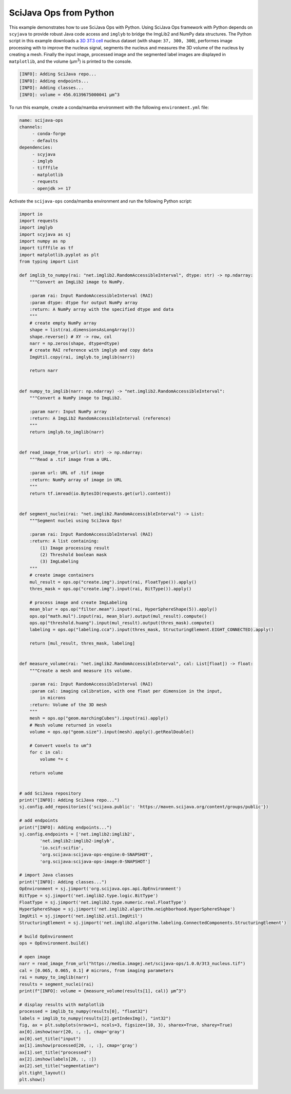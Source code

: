 =======================
SciJava Ops from Python
=======================

This example demonstrates how to use SciJava Ops with Python. Using SciJava Ops framework with Python depends on ``scyjava`` to provide robust
Java code access and ``imglyb`` to bridge the ImgLib2 and NumPy data structures. The Python script in this example downloads a `3D 3T3 cell`_
nucleus dataset (with shape: ``37, 300, 300``), performes image processing with to improve the nucleus signal, segments the nucleus and measures
the 3D volume of the nucleus by creating a mesh. Finally the input image, processed image and the segmented label images are displayed in
``matplotlib``, and the volume (μm\ :sup:`3`) is printed to the console.

.. figure:: https://media.imagej.net/scijava-ops/1.0.0/scyjava_example_1.png

.. code-block:: bash

    [INFO]: Adding SciJava repo...
    [INFO]: Adding endpoints...
    [INFO]: Adding classes...
    [INFO]: volume = 456.0139675000041 μm^3

To run this example, create a conda/mamba environment with the following ``environment.yml`` file:

.. code-block:: yaml

   name: scijava-ops
   channels:
        - conda-forge
        - defaults
   dependencies:
        - scyjava
        - imglyb
        - tifffile
        - matplotlib
        - requests
        - openjdk >= 17


Activate the ``scijava-ops`` conda/mamba environment and run the following Python script:

.. code-block:: python

    import io
    import requests
    import imglyb
    import scyjava as sj
    import numpy as np
    import tifffile as tf
    import matplotlib.pyplot as plt
    from typing import List

    def imglib_to_numpy(rai: "net.imglib2.RandomAccessibleInterval", dtype: str) -> np.ndarray:
        """Convert an ImgLib2 image to NumPy.

        :param rai: Input RandomAccessibleInterval (RAI)
        :param dtype: dtype for output NumPy array
        :return: A NumPy array with the specified dtype and data
        """
        # create empty NumPy array
        shape = list(rai.dimensionsAsLongArray())
        shape.reverse() # XY -> row, col
        narr = np.zeros(shape, dtype=dtype)
        # create RAI reference with imglyb and copy data
        ImgUtil.copy(rai, imglyb.to_imglib(narr))

        return narr


    def numpy_to_imglib(narr: np.ndarray) -> "net.imglib2.RandomAccessibleInterval":
        """Convert a NumPy image to ImgLib2.

        :param narr: Input NumPy array
        :return: A ImgLib2 RandomAccessibleInterval (reference)
        """
        return imglyb.to_imglib(narr)


    def read_image_from_url(url: str) -> np.ndarray:
        """Read a .tif image from a URL.

        :param url: URL of .tif image
        :return: NumPy array of image in URL
        """
        return tf.imread(io.BytesIO(requests.get(url).content))


    def segment_nuclei(rai: "net.imglib2.RandomAccessibleInterval") -> List:
        """Segment nuclei using SciJava Ops!

        :param rai: Input RandomAccessibleInterval (RAI)
        :return: A list containing:
            (1) Image processing result
            (2) Threshold boolean mask
            (3) ImgLabeling
        """
        # create image containers
        mul_result = ops.op("create.img").input(rai, FloatType()).apply()
        thres_mask = ops.op("create.img").input(rai, BitType()).apply()

        # process image and create ImgLabeling
        mean_blur = ops.op("filter.mean").input(rai, HyperSphereShape(5)).apply()
        ops.op("math.mul").input(rai, mean_blur).output(mul_result).compute()
        ops.op("threshold.huang").input(mul_result).output(thres_mask).compute()
        labeling = ops.op("labeling.cca").input(thres_mask, StructuringElement.EIGHT_CONNECTED).apply()

        return [mul_result, thres_mask, labeling]


    def measure_volume(rai: "net.imglib2.RandomAccessibleInterval", cal: List[float]) -> float:
        """Create a mesh and measure its volume.

        :param rai: Input RandomAccessibleInterval (RAI)
        :param cal: imaging calibration, with one float per dimension in the input,
            in microns
        :return: Volume of the 3D mesh
        """
        mesh = ops.op("geom.marchingCubes").input(rai).apply()
        # Mesh volume returned in voxels
        volume = ops.op("geom.size").input(mesh).apply().getRealDouble()

        # Convert voxels to um^3
        for c in cal:
            volume *= c

        return volume


    # add SciJava repository
    print("[INFO]: Adding SciJava repo...")
    sj.config.add_repositories({'scijava.public': 'https://maven.scijava.org/content/groups/public'})

    # add endpoints
    print("[INFO]: Adding endpoints...")
    sj.config.endpoints = ['net.imglib2:imglib2',
            'net.imglib2:imglib2-imglyb',
            'io.scif:scifio',
            'org.scijava:scijava-ops-engine:0-SNAPSHOT',
            'org.scijava:scijava-ops-image:0-SNAPSHOT']

    # import Java classes
    print("[INFO]: Adding classes...")
    OpEnvironment = sj.jimport('org.scijava.ops.api.OpEnvironment')
    BitType = sj.jimport('net.imglib2.type.logic.BitType')
    FloatType = sj.jimport('net.imglib2.type.numeric.real.FloatType')
    HyperSphereShape = sj.jimport('net.imglib2.algorithm.neighborhood.HyperSphereShape')
    ImgUtil = sj.jimport('net.imglib2.util.ImgUtil')
    StructuringElement = sj.jimport('net.imglib2.algorithm.labeling.ConnectedComponents.StructuringElement')

    # build OpEnvironment
    ops = OpEnvironment.build()

    # open image
    narr = read_image_from_url("https://media.imagej.net/scijava-ops/1.0.0/3t3_nucleus.tif")
    cal = [0.065, 0.065, 0.1] # microns, from imaging parameters
    rai = numpy_to_imglib(narr)
    results = segment_nuclei(rai)
    print(f"[INFO]: volume = {measure_volume(results[1], cal)} μm^3")

    # display results with matplotlib
    processed = imglib_to_numpy(results[0], "float32")
    labels = imglib_to_numpy(results[2].getIndexImg(), "int32")
    fig, ax = plt.subplots(nrows=1, ncols=3, figsize=(10, 3), sharex=True, sharey=True)
    ax[0].imshow(narr[20, :, :], cmap='gray')
    ax[0].set_title("input")
    ax[1].imshow(processed[20, :, :], cmap='gray')
    ax[1].set_title("processed")
    ax[2].imshow(labels[20, :, :])
    ax[2].set_title("segmentation")
    plt.tight_layout()
    plt.show()

.. _`3D 3T3 cell`: https://media.imagej.net/scijava-ops/1.0.0/3t3_nucleus.tif
